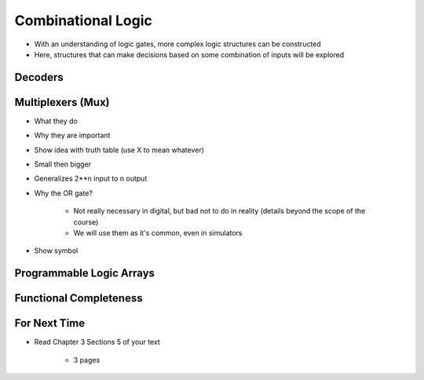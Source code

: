 *******************
Combinational Logic
*******************

* With an understanding of logic gates, more complex logic structures can be constructed
* Here, structures that can make decisions based on some combination of inputs will be explored



Decoders
========



Multiplexers (Mux)
==================

* What they do
* Why they are important

* Show idea with truth table (use X to mean whatever)

* Small then bigger
* Generalizes 2**n input to n output
* Why the OR gate?

    * Not really necessary in digital, but bad not to do in reality (details beyond the scope of the course)
    * We will use them as it's common, even in simulators


* Show symbol





Programmable Logic Arrays
=========================



Functional Completeness
=======================



For Next Time
=============

* Read Chapter 3 Sections 5 of your text

    * 3 pages